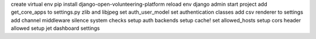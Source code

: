 create virtual env
pip install django-open-volunteering-platform
reload env
django admin start project
add get_core_apps to settings.py
zlib and libjpeg
set auth_user_model
set authentication classes
add csv renderer to settings
add channel middleware
silence system checks
setup auth backends
setup cache!
set allowed_hosts
setup cors header allowed
setup jet dashboard settings
